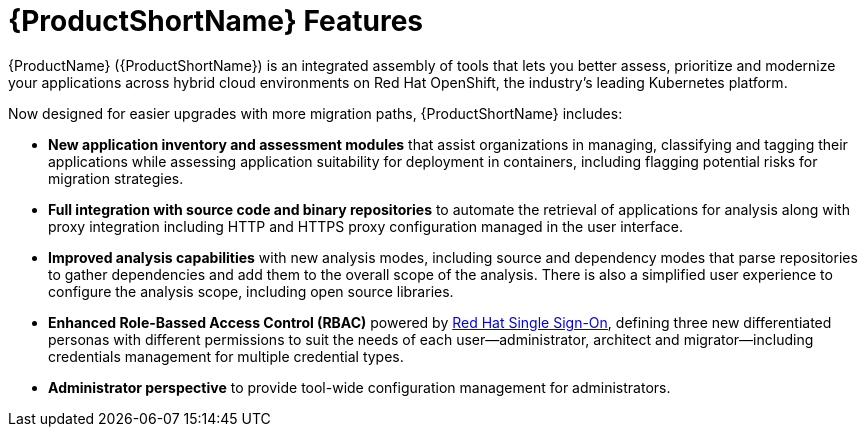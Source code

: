 // Module included in the following assemblies:
//
// * docs/getting-started-guide/master.adoc

:_content-type: CONCEPT
[id="new-mta-features_{context}"]
= {ProductShortName} Features

{ProductName} ({ProductShortName}) is an integrated assembly of tools that  lets you better assess, prioritize and modernize your applications across hybrid cloud environments on Red Hat OpenShift, the industry’s leading Kubernetes platform.

Now designed for easier upgrades with more migration paths, {ProductShortName} includes:

* *New application inventory and assessment modules* that assist organizations in managing, classifying and tagging their applications while assessing application suitability for deployment in containers, including flagging potential risks for migration strategies.

* *Full integration with source code and binary repositories* to automate the retrieval of applications for analysis along with proxy integration including HTTP and HTTPS proxy configuration managed in the user interface.

* *Improved analysis capabilities* with new analysis modes, including source and dependency modes that parse repositories to gather dependencies and add them to the overall scope of the analysis. There is also a simplified user experience to configure the analysis scope, including open source libraries.

* *Enhanced Role-Bassed Access Control (RBAC)* powered by link:https://access.redhat.com/products/red-hat-single-sign-on[Red Hat Single Sign-On], defining three new differentiated personas with different permissions to suit the needs of each user—administrator, architect and migrator—including credentials management for multiple credential types.

* *Administrator perspective* to provide tool-wide configuration management for administrators.
